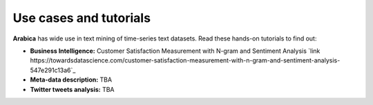 Use cases and tutorials
=====
**Arabica** has wide use in text mining of time-series text datasets. Read these hands-on tutorials
to find out:

* **Business Intelligence:** Customer Satisfaction Measurement with N-gram and Sentiment Analysis `link https://towardsdatascience.com/customer-satisfaction-measurement-with-n-gram-and-sentiment-analysis-547e291c13a6`_
* **Meta-data description:** TBA
* **Twitter tweets analysis:** TBA
